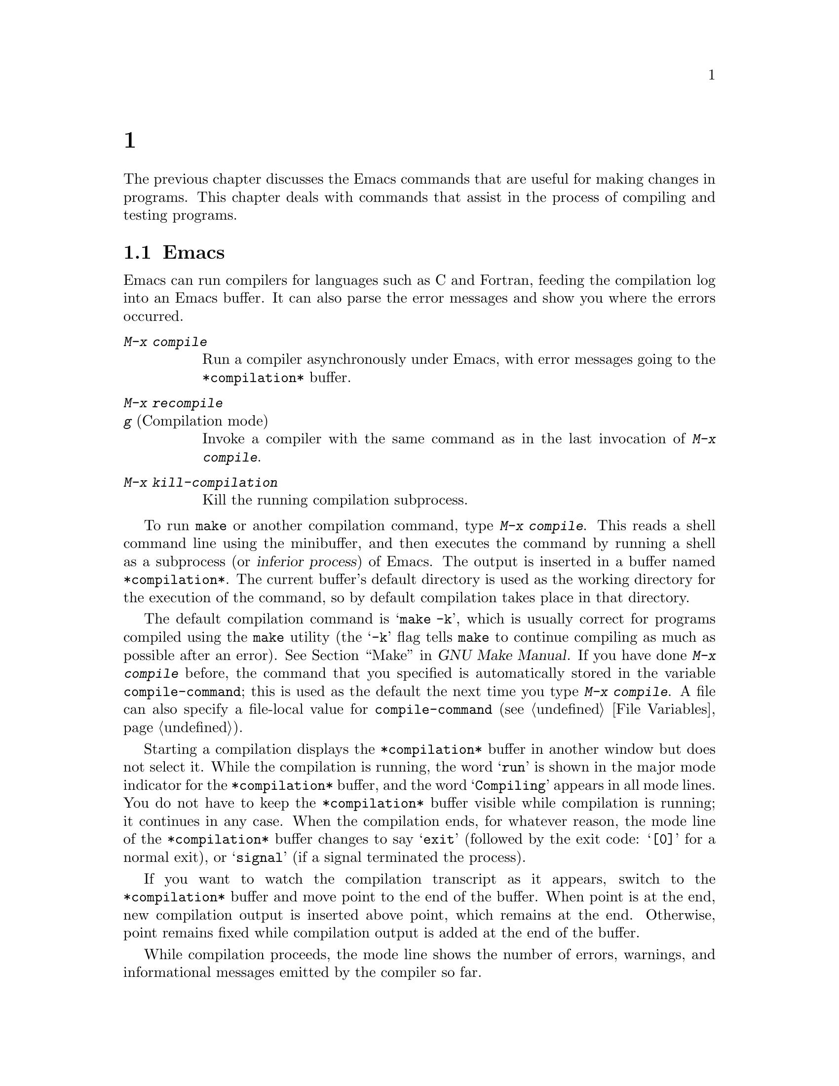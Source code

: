 @c ===========================================================================
@c
@c This file was generated with po4a. Translate the source file.
@c
@c ===========================================================================
@c This is part of the Emacs manual.
@c Copyright (C) 1985--1987, 1993--1995, 1997, 2000--2024 Free Software
@c Foundation, Inc.
@c See file emacs-ja.texi for copying conditions.
@node Building
@chapter プログラムのコンパイルとテスト
@cindex building programs
@cindex program building
@cindex running Lisp functions

  The previous chapter discusses the Emacs commands that are useful for making
changes in programs.  This chapter deals with commands that assist in the
process of compiling and testing programs.

@menu
* Compilation::              Compiling programs in languages other than Lisp 
                               (C, Pascal, etc.).
* Compilation Mode::         The mode for visiting compiler errors.
* Compilation Shell::        Customizing your shell properly for use in the 
                               compilation buffer.
* Grep Searching::           Searching with grep.
* Flymake::                  Finding syntax errors on the fly.
* Debuggers::                Running symbolic debuggers for non-Lisp 
                               programs.
* Executing Lisp::           Various modes for editing Lisp programs, with 
                               different facilities for running the Lisp 
                               programs.
* Libraries: Lisp Libraries.  How Lisp programs are loaded into Emacs.
* Eval: Lisp Eval.           Executing a single Lisp expression in Emacs.
* Interaction: Lisp Interaction.  Executing Lisp in an Emacs buffer.
* External Lisp::            Communicating through Emacs with a separate 
                               Lisp.
@end menu

@node Compilation
@section Emacs下でのコンパイルの実行
@cindex inferior process
@cindex make
@cindex compilation errors
@cindex error log

  Emacs can run compilers for languages such as C and Fortran, feeding the
compilation log into an Emacs buffer.  It can also parse the error messages
and show you where the errors occurred.

@table @kbd
@item M-x compile
Run a compiler asynchronously under Emacs, with error messages going to the
@file{*compilation*} buffer.

@item M-x recompile
@itemx g@r{ (Compilation mode)}
Invoke a compiler with the same command as in the last invocation of
@kbd{M-x compile}.

@item M-x kill-compilation
Kill the running compilation subprocess.
@end table

@findex compile
  To run @code{make} or another compilation command, type @kbd{M-x compile}.
This reads a shell command line using the minibuffer, and then executes the
command by running a shell as a subprocess (or @dfn{inferior process}) of
Emacs.  The output is inserted in a buffer named @file{*compilation*}.  The
current buffer's default directory is used as the working directory for the
execution of the command, so by default compilation takes place in that
directory.

@vindex compile-command
  The default compilation command is @samp{make -k}, which is usually correct
for programs compiled using the @command{make} utility (the @samp{-k} flag
tells @command{make} to continue compiling as much as possible after an
error).  @xref{Top,, Make, make, GNU Make Manual}.  If you have done
@kbd{M-x compile} before, the command that you specified is automatically
stored in the variable @code{compile-command}; this is used as the default
the next time you type @kbd{M-x compile}.  A file can also specify a
file-local value for @code{compile-command} (@pxref{File Variables}).

  Starting a compilation displays the @file{*compilation*} buffer in another
window but does not select it.  While the compilation is running, the word
@samp{run} is shown in the major mode indicator for the @file{*compilation*}
buffer, and the word @samp{Compiling} appears in all mode lines.  You do not
have to keep the @file{*compilation*} buffer visible while compilation is
running; it continues in any case.  When the compilation ends, for whatever
reason, the mode line of the @file{*compilation*} buffer changes to say
@samp{exit} (followed by the exit code: @samp{[0]} for a normal exit), or
@samp{signal} (if a signal terminated the process).

  If you want to watch the compilation transcript as it appears, switch to the
@file{*compilation*} buffer and move point to the end of the buffer.  When
point is at the end, new compilation output is inserted above point, which
remains at the end.  Otherwise, point remains fixed while compilation output
is added at the end of the buffer.

  While compilation proceeds, the mode line shows the number of errors,
warnings, and informational messages emitted by the compiler so far.

@cindex compilation buffer, keeping point at end
@vindex compilation-scroll-output
  If you change the variable @code{compilation-scroll-output} to a
non-@code{nil} value, the @file{*compilation*} buffer scrolls automatically
to follow the output.  If the value is @code{first-error}, scrolling stops
when the first error appears, leaving point at that error.  For any other
non-@code{nil} value, scrolling continues until there is no more output.

@findex recompile
  To rerun the last compilation with the same command, type @kbd{M-x
recompile}.  This reuses the compilation command from the last invocation of
@kbd{M-x compile}.  It also reuses the @file{*compilation*} buffer and
starts the compilation in its default directory, which is the directory in
which the previous compilation was started.  In @file{*compilation*} buffers
this command is bound to @kbd{g}.

@findex kill-compilation
@vindex compilation-always-kill
  Starting a new compilation also kills any compilation already running in
@file{*compilation*}, as the buffer can only handle one compilation at any
time.  However, @kbd{M-x compile} and @kbd{M-x recompile} ask for
confirmation before actually killing a compilation that is running; to
always automatically kill the compilation without asking, change the
variable @code{compilation-always-kill} to @code{t}.  You can also kill a
compilation process with the command @kbd{M-x kill-compilation}.

  To run two compilations at once, start the first one, then rename the
@file{*compilation*} buffer (perhaps using @code{rename-uniquely};
@pxref{Misc Buffer}), then switch buffers and start the other compilation.
This will create a new @file{*compilation*} buffer.

@vindex compilation-environment
  You can control the environment passed to the compilation command with the
variable @code{compilation-environment}.  Its value is a list of environment
variable settings; each element should be a string of the form
@code{"@var{envvarname}=@var{value}"}.  These environment variable settings
override the usual ones.

@vindex compilation-max-output-line-length
  Displaying extremely long lines in compilation output can slow Emacs down.
Lines that are longer than @code{compilation-max-output-line-length} will
have the portion that's exceeds that limit hidden behind a button that can
be clicked on to reveal the hidden portion.  Set this variable to @code{nil}
to never hide anything.

@node Compilation Mode
@section Compilationモード

@cindex Compilation mode
@cindex mode, Compilation
@cindex locus
  The @file{*compilation*} buffer uses a major mode called Compilation mode.
Compilation mode turns each error message in the buffer into a hyperlink;
you can move point to it and type @key{RET}, or click on it with the mouse
(@pxref{Mouse References}), to visit the @dfn{locus} of the error message in
a separate window.  The locus is the specific position in a file where that
error occurred.

@cindex compilation mode faces
@vindex compilation-error
@vindex compilation-warning
  The appearance of the @file{*compilation*} buffer can be controlled by
customizing the faces which are used to highlight parts of the
@file{*compilation*} buffer, e.g., @code{compilation-error} or
@code{compilation-warning}, for error and warning messages respectively.
Note that since those faces inherit from the @code{error} and @code{warning}
faces, it is also possible to customize the parent face directly instead.

  Use @w{@kbd{M-x customize-group RET compilation}} to see the entire list of
customization variables and faces.

@findex compile-goto-error
@vindex compilation-auto-jump-to-first-error
  If you change the variable @code{compilation-auto-jump-to-first-error} to a
non-@code{nil} value, Emacs automatically visits the locus of the first
error message that appears in the @file{*compilation*} buffer.  (This
variable can also have the values @code{if-location-known} and
@code{first-known}, which modify the conditions for automatically visiting
the error locus.)

  Compilation mode provides the following additional commands.  These commands
can also be used in @file{*grep*} buffers, where the hyperlinks are search
matches rather than error messages (@pxref{Grep Searching}).

@table @kbd
@item M-g M-n
@itemx M-g n
@itemx C-x `
Visit the locus of the next error message or match (@code{next-error}).
@item M-g M-p
@itemx M-g p
Visit the locus of the previous error message or match
(@code{previous-error}).
@item M-n
Move point to the next error message or match, without visiting its locus
(@code{compilation-next-error}).
@item M-p
Move point to the previous error message or match, without visiting its
locus (@code{compilation-previous-error}).
@item M-@}
Move point to the next error message or match occurring in a different file
(@code{compilation-next-file}).
@item M-@{
Move point to the previous error message or match occurring in a different
file (@code{compilation-previous-file}).
@item C-c C-f
Toggle Next Error Follow minor mode, which makes cursor motion in the
compilation buffer produce automatic source display.
@item g
Re-run the last command whose output is shown in the @file{*compilation*}
buffer.
@item M-x next-error-select-buffer
Select a buffer to be used by next invocation of @code{next-error} and
@code{previous-error}.
@end table

@kindex M-g M-n
@kindex M-g n
@kindex C-x `
@findex next-error
@vindex next-error-message-highlight
@vindex next-error-highlight
@vindex next-error-highlight-no-select
  To visit errors sequentially, type @w{@kbd{C-x `}} (@code{next-error}), or
equivalently @kbd{M-g M-n} or @kbd{M-g n}.  This command can be invoked from
any buffer, not just a Compilation mode buffer.  The first time you invoke
it after a compilation, it visits the locus of the first error message.
Each subsequent @w{@kbd{M-g M-n}} visits the next error, in a similar
fashion.  If you visit a specific error with @key{RET} or a mouse click in
the @file{*compilation*} buffer, subsequent @w{@kbd{M-g M-n}} commands
advance from there.  When @w{@kbd{M-g M-n}} finds no more error messages to
visit, it signals an error.  @w{@kbd{C-u M-g M-n}} starts again from the
beginning of the compilation buffer, and visits the first locus.

  @kbd{M-g M-p} or @kbd{M-g p} (@code{previous-error}) iterates through errors
in the opposite direction.

@vindex next-error-find-buffer-function
@findex next-error-select-buffer
  The @code{next-error} and @code{previous-error} commands don't just act on
the errors or matches listed in @file{*compilation*} and @file{*grep*}
buffers; they also know how to iterate through error or match lists produced
by other commands, such as @kbd{M-x occur} (@pxref{Other Repeating
Search}).  If the current buffer contains error messages or matches, these
commands will iterate through them; otherwise, Emacs looks for a buffer
containing error messages or matches amongst the windows of the selected
frame (if the variable @code{next-error-find-buffer-function} is customized
to the value @code{next-error-buffer-on-selected-frame}), then for a buffer
used previously by @code{next-error} or @code{previous-error}, and finally
all other buffers.  Any buffer these commands iterate through that is not
currently displayed in a window will be displayed.  You can use the
@command{next-error-select-buffer} command to switch to a different buffer
to be used by the subsequent invocation of @code{next-error}.

@vindex compilation-skip-threshold
  By default, the @code{next-error} and @code{previous-error} commands skip
less important messages.  The variable @code{compilation-skip-threshold}
controls this.  The default value, 1, means to skip anything less important
than a warning.  A value of 2 means to skip anything less important than an
error, while 0 means not to skip any messages.

  When Emacs visits the locus of an error message, it momentarily highlights
the relevant source line.  The duration of this highlight is determined by
the variable @code{next-error-highlight} for the locus in the selected
buffer, and @code{next-error-highlight-no-select} for the locus in
non-selected buffers.  Also you can customize the variable
@code{next-error-message-highlight} that defines how to highlight the
current error message in the buffer that contains messages.

@vindex compilation-context-lines
  If the @file{*compilation*} buffer is shown in a window with a left fringe
(@pxref{Fringes}), the locus-visiting commands put an arrow in the fringe,
pointing to the current error message.  If the window has no left fringe,
such as on a text terminal, these commands scroll the window so that the
current message is at the top of the window.  If you change the variable
@code{compilation-context-lines} to @code{t}, a visible arrow is inserted
before column zero instead.  If you change the variable to an integer value
@var{n}, these commands scroll the window so that the current error message
is @var{n} lines from the top, whether or not there is a fringe; the default
value, @code{nil}, gives the behavior described above.

@vindex compilation-hidden-output
  Compilation output can sometimes be very verbose, and much of it isn't of
particular interest to a user.  The @code{compilation-hidden-output} user
option should either be a regexp or a list of regexps, and output that
matches will be made invisible.  For instance, to hide the verbose output
from recursive makefiles, you can say something like:

@lisp
(setq compilation-hidden-output
      '("^make[^\n]+\n"))
@end lisp

@vindex compilation-error-regexp-alist
@vindex grep-regexp-alist
  To parse messages from the compiler, Compilation mode uses the variable
@code{compilation-error-regexp-alist} which lists various error message
formats and tells Emacs how to extract the locus from each.  A similar
variable, @code{grep-regexp-alist}, tells Emacs how to parse output from a
@code{grep} command (@pxref{Grep Searching}).

@findex compilation-next-error
@findex compilation-previous-error
@findex compilation-next-file
@findex compilation-previous-file
  Compilation mode also defines the keys @key{SPC} and @key{DEL} to scroll by
screenfuls; @kbd{M-n} (@code{compilation-next-error}) and @kbd{M-p}
(@code{compilation-previous-error}) to move to the next or previous error
message; and @kbd{M-@{} (@code{compilation-next-file})  and @kbd{M-@}}
(@code{compilation-previous-file}) to move to the next or previous error
message for a different source file.

@cindex Next Error Follow mode
@findex next-error-follow-minor-mode
  You can type @kbd{C-c C-f} to toggle Next Error Follow mode.  In this minor
mode, ordinary cursor motion in the compilation buffer automatically updates
the source buffer, i.e., moving the cursor over an error message causes the
locus of that error to be displayed.

  The features of Compilation mode are also available in a minor mode called
Compilation Minor mode.  This lets you parse error messages in any buffer,
not just a normal compilation output buffer.  Type @kbd{M-x
compilation-minor-mode} to enable the minor mode.  For instance, in an
Rlogin buffer (@pxref{Remote Host}), Compilation minor mode automatically
accesses remote source files by FTP (@pxref{File Names}).

@node Compilation Shell
@section コンパイルのためのサブシェル

  This section includes various techniques and advice for using a shell and
its features in compilation buffers.  This material is specific to local
compilations, and will most probably not work in (or be irrelevant to)
compilation buffers whose default directory is on remote hosts.

  The @kbd{M-x compile} command uses a shell to run the compilation command,
but specifies the option for a noninteractive shell.  This means, in
particular, that the shell should start with no prompt.  If you find your
usual shell prompt making an unsightly appearance in the
@file{*compilation*} buffer, it means you have made a mistake in your
shell's init file by setting the prompt unconditionally.  (This init file
may be named @file{.bashrc}, @file{.profile}, @file{.cshrc}, @file{.shrc},
etc., depending on what shell you use.)  The shell init file should set the
prompt only if there already is a prompt.  Here's how to do it in bash:

@example
if [ "$@{PS1+set@}" = set ]
then PS1=@dots{}
fi
@end example

@noindent
And here's how to do it in csh:

@example
if ($?prompt) set prompt = @dots{}
@end example

@vindex TERM@r{, environment variable, in compilation mode}
  If you want to customize the value of the @env{TERM} environment variable
passed to the compilation subshell, customize the variable
@code{comint-terminfo-terminal} (@pxref{Shell Options}).

  Emacs does not expect a compiler process to launch asynchronous
subprocesses; if it does, and they keep running after the main compiler
process has terminated, Emacs may kill them or their output may not arrive
in Emacs.  To avoid this problem, make the main compilation process wait for
its subprocesses to finish.  In a shell script, you can do this using
@samp{$!} and @samp{wait}, like this:

@example
(sleep 10; echo 2nd)& pid=$!  # @r{Record pid of subprocess}
echo first message
wait $pid                     # @r{Wait for subprocess}
@end example

@noindent
If the background process does not output to the compilation buffer, so you
only need to prevent it from being killed when the main compilation process
terminates, this is sufficient:

@example
nohup @var{command}; sleep 1
@end example

@ifnottex
  On MS-DOS, asynchronous subprocesses are not supported, so @kbd{M-x compile}
runs the compilation command synchronously (i.e., you must wait until the
command finishes before you can do anything else in Emacs).  @xref{MS-DOS}.
@end ifnottex

@node Grep Searching
@section Emacs下でのGrepによる検索

  Just as you can run a compiler from Emacs and then visit the lines with
compilation errors, you can also run @command{grep} and then visit the lines
on which matches were found.  This works by treating the matches reported by
@command{grep} as if they were errors.  The output buffer uses Grep mode,
which is a variant of Compilation mode (@pxref{Compilation Mode}).

@table @kbd
@item M-x grep
@itemx M-x lgrep
Run @command{grep} asynchronously under Emacs, listing matching lines in the
buffer named @file{*grep*}.
@item M-x grep-find
@itemx M-x find-grep
@itemx M-x rgrep
Run @command{grep} via @code{find}, and collect output in the @file{*grep*}
buffer.
@item M-x zrgrep
Run @code{zgrep} and collect output in the @file{*grep*} buffer.
@item M-x kill-grep
Kill the running @command{grep} subprocess.
@end table

@findex grep
  To run @command{grep}, type @kbd{M-x grep}, then enter a command line that
specifies how to run @command{grep}.  Use the same arguments you would give
@command{grep} when running it normally: a @command{grep}-style regexp
(usually in single-quotes to quote the shell's special characters) followed
by file names, which may use wildcards.  If you specify a prefix argument
for @kbd{M-x grep}, it finds the identifier (@pxref{Xref}) in the buffer
around point, and puts that into the default @command{grep} command.

  Your command need not simply run @command{grep}; you can use any shell
command that produces output in the same format.  For instance, you can
chain @command{grep} commands, like this:

@example
grep -nH -e foo *.el | grep bar | grep toto
@end example

  The output from @command{grep} goes in the @file{*grep*} buffer.  You can
find the corresponding lines in the original files using @w{@kbd{M-g M-n}},
@key{RET}, and so forth, just like compilation errors.  @xref{Compilation
Mode}, for detailed description of commands and key bindings available in
the @file{*grep*} buffer.

@vindex grep-match-regexp
  Some grep programs accept a @samp{--color} option to output special markers
around matches for the purpose of highlighting.  You can make use of this
feature by setting @code{grep-highlight-matches} to @code{t}.  When
displaying a match in the source buffer, the exact match will be
highlighted, instead of the entire source line.  Highlighting is provided
via matching the @acronym{ANSI} escape sequences emitted by @command{grep}.
The matching of the sequences is controlled by @code{grep-match-regexp},
which can be customized to accommodate different @command{grep} programs.

  As with compilation commands (@pxref{Compilation}), while the grep command
runs, the mode line shows the running number of matches found and
highlighted so far.

  The @command{grep} commands will offer to save buffers before running.  This
is controlled by the @code{grep-save-buffers} variable.  The possible values
are either @code{nil} (don't save), @code{ask} (ask before saving), or a
function which will be used as a predicate (and is called with the file name
as the parameter and should return non-@code{nil} if the buffer is to be
saved).  Any other non-@code{nil} value means that all buffers should be
saved without asking.  The default is @code{ask}.

@vindex grep-use-headings
@vindex grep-heading@r{ face}
  By default, grep matches are shown with the file names prefixed to each
line.  But if the variable @code{grep-use-headings} is customized to a
non-@code{nil} value, the matches are split into sections, one section for
each file with matches, and the file names are shown in the section headings
using a special face @code{grep-heading}.

@findex grep-find
@findex find-grep
  The command @kbd{M-x grep-find} (also available as @kbd{M-x find-grep}) is
similar to @kbd{M-x grep}, but it supplies a different initial default for
the command---one that runs both @code{find} and @command{grep}, so as to
search every file in a directory tree.  See also the @code{find-grep-dired}
command, in @ref{Dired and Find}.

@findex lgrep
@findex rgrep
@findex zrgrep
  The commands @kbd{M-x lgrep} (local grep) and @kbd{M-x rgrep} (recursive
grep) are more user-friendly versions of @command{grep} and
@code{grep-find}, which prompt separately for the regular expression to
match, the files to search, and the base directory for the search.  Case
sensitivity of the search is controlled by the current value of
@code{case-fold-search}.  The command @kbd{M-x zrgrep} is similar to
@kbd{M-x rgrep}, but it calls @command{zgrep} instead of @command{grep} to
search the contents of gzipped files.

  These commands build the shell commands based on the variables
@code{grep-template} (for @code{lgrep}) and @code{grep-find-template} (for
@code{rgrep}).  The files to search can use aliases defined in the variable
@code{grep-files-aliases}.

@vindex grep-find-ignored-directories
  Directories listed in the variable @code{grep-find-ignored-directories} are
automatically skipped by @kbd{M-x rgrep}.  The default value includes the
data directories used by various version control systems.

@vindex grep-find-abbreviate
@findex grep-find-toggle-abbreviation
  By default, the shell commands constructed for @code{lgrep}, @code{rgrep},
and @code{zgrep} are abbreviated for display by concealing the part that
contains a long list of files and directories to ignore.  You can reveal the
concealed part by clicking on the button with ellipsis, which represents
them.  You can also interactively toggle viewing the concealed part by
typing @kbd{M-x grep-find-toggle-abbreviation}.  To disable this
abbreviation of the shell commands, customize the option
@code{grep-find-abbreviate} to a @code{nil} value.

@node Flymake
@section オンザフライで構文エラーを見つける
@cindex checking syntax

  Flymake mode is a minor mode that performs on-the-fly syntax checking for
many programming and markup languages, including C, C++, Perl, HTML, and
@TeX{}/@LaTeX{}.  It is somewhat analogous to Flyspell mode, which performs
spell checking for ordinary human languages in a similar fashion
(@pxref{Spelling}).  As you edit a file, Flymake mode runs an appropriate
syntax checking tool in the background, using a temporary copy of the
buffer.  It then parses the error and warning messages, and highlights the
erroneous lines in the buffer.  The syntax checking tool used depends on the
language; for example, for C/C++ files this is usually the C compiler.
Flymake can also use build tools such as @code{make} for checking
complicated projects.

  To enable Flymake mode, type @kbd{M-x flymake-mode}.  You can jump to the
errors that it finds by using @w{@kbd{M-x flymake-goto-next-error}} and
@w{@kbd{M-x flymake-goto-prev-error}}.  To display a detailed overview of
the diagnostics for the current buffer, use the command @w{@kbd{M-x
flymake-show-buffer-diagnostics}}; to display a similar overview of
diagnostics for the entire project (@pxref{Projects}), use @w{@kbd{M-x
flymake-show-project-diagnostics}}.

  For more details about using Flymake,
@ifnottex
see @ref{Top, Flymake, Flymake, flymake, The Flymake Manual}.
@end ifnottex
@iftex
see the Flymake Info manual, which is distributed with Emacs.
@end iftex

@node Debuggers
@section Emacs下でのデバッガーの実行
@cindex debuggers
@cindex GUD library
@cindex GDB
@cindex DBX
@cindex SDB
@cindex XDB
@cindex Perldb
@cindex JDB
@cindex PDB

The GUD (Grand Unified Debugger) library provides an Emacs interface to a
wide variety of symbolic debuggers.  It can run the GNU Debugger (GDB), as
well as LLDB, DBX, SDB, XDB, Guile REPL debug commands, Perl's debugging
mode, the Python debugger PDB, and the Java Debugger JDB.

  Emacs provides a special interface to GDB, which uses extra Emacs windows to
display the state of the debugged program.  @xref{GDB Graphical Interface}.

  Emacs also has a built-in debugger for Emacs Lisp programs.
@xref{Debugging,, The Lisp Debugger, elisp, the Emacs Lisp Reference
Manual}.

@menu
* Starting GUD::             How to start a debugger subprocess.
* Debugger Operation::       Connection between the debugger and source 
                               buffers.
* Commands of GUD::          Key bindings for common commands.
* GUD Customization::        Defining your own commands for GUD.
* GDB Graphical Interface::  An enhanced mode that uses GDB features to 
                               implement a graphical debugging environment.
@end menu

@node Starting GUD
@subsection GUDの開始

  There are several commands for starting a debugger subprocess, each
corresponding to a particular debugger program.

@table @kbd
@item M-x gdb
@findex gdb
Run GDB as a subprocess, and interact with it via an IDE-like Emacs
interface.  @xref{GDB Graphical Interface}, for more information about this
command.

@item M-x gud-gdb
@findex gud-gdb
Run GDB, using a GUD interaction buffer for input and output to the GDB
subprocess (@pxref{Debugger Operation}).  If such a buffer already exists,
switch to it; otherwise, create the buffer and switch to it.

The other commands in this list do the same, for other debugger programs.

@item M-x lldb
@findex lldb
Run the LLDB debugger.

@item M-x perldb
@findex perldb
Run the Perl interpreter in debug mode.

@item M-x jdb
@findex jdb
Run the Java debugger.

@item M-x pdb
@findex pdb
Run the Python debugger.

@item M-x guiler
@findex guiler
Run Guile REPL for debugging Guile Scheme programs.

@item M-x dbx
@findex dbx
Run the DBX debugger.

@item M-x xdb
@findex xdb
@vindex gud-xdb-directories
Run the XDB debugger.

@item M-x sdb
@findex sdb
Run the SDB debugger.
@end table

  Each of these commands reads a command line to invoke the debugger, using
the minibuffer.  The minibuffer's initial contents contain the standard
executable name and options for the debugger, and sometimes also a guess for
the name of the executable file you want to debug.  Shell wildcards and
variables are not allowed in this command line.  Emacs assumes that the
first command argument which does not start with a @samp{-} is the
executable file name.

@cindex remote host, debugging on
  Tramp provides a facility for remote debugging, whereby both the debugger
and the program being debugged are on the same remote host.  @xref{Running a
debugger on a remote host,,, tramp, The Tramp Manual}, for details.  This is
separate from GDB's remote debugging feature, where the program and the
debugger run on different machines (@pxref{Remote Debugging,, Debugging
Remote Programs, gdb, The GNU debugger}).

@node Debugger Operation
@subsection デバッガーの操作
@cindex GUD interaction buffer

  The @dfn{GUD interaction buffer} is an Emacs buffer which is used to send
text commands to a debugger subprocess, and record its output.  This is the
basic interface for interacting with a debugger, used by @kbd{M-x gud-gdb}
and other commands listed in
@iftex
the preceding section.
@end iftex
@ifnottex
@ref{Starting GUD}.
@end ifnottex
The @kbd{M-x gdb} command extends this interface with additional specialized
buffers for controlling breakpoints, stack frames, and other aspects of the
debugger state (@pxref{GDB Graphical Interface}).

  The GUD interaction buffer uses a variant of Shell mode, so the Emacs
commands defined by Shell mode are available (@pxref{Shell Mode}).
Completion is available for most debugger commands (@pxref{Completion}), and
you can use the usual Shell mode history commands to repeat them.
@iftex
See the next section
@end iftex
@ifnottex
@xref{Commands of GUD},
@end ifnottex
for special commands that can be used in the GUD interaction buffer.

  As you debug a program, Emacs displays the relevant source files by visiting
them in Emacs buffers, with an arrow in the left fringe indicating the
current execution line.  (On a text terminal, the arrow appears as
@samp{=>}, overlaid on the first two text columns.)  Moving point in such a
buffer does not move the arrow.  You are free to edit these source files,
but note that inserting or deleting lines will throw off the arrow's
positioning, as Emacs has no way to figure out which edited source line
corresponds to the line reported by the debugger subprocess.  To update this
information, you typically have to recompile and restart the program.

@cindex GUD and hl-line-mode
@cindex highlighting execution lines in GUD
@vindex gud-highlight-current-line
  Moreover, GUD is capable of visually demarcating the current execution line
within the window text itself in one of two fashions: the first takes effect
when the user option @code{gud-highlight-current-line} is enabled, and
displays that line in an overlay whose appearance is provided by the face
@code{gud-highlight-current-line-face}.  The other takes effect when HL Line
Mode (@pxref{Cursor Display}) is enabled, and moves the overlay introduced
by HL Line Mode briefly to the execution line, until a subsequent editing
command repositions it back beneath the cursor.

@cindex GUD Tooltip mode
@cindex mode, GUD Tooltip
@findex gud-tooltip-mode
  GUD Tooltip mode is a global minor mode that adds tooltip support to GUD@.
To toggle this mode, type @kbd{M-x gud-tooltip-mode}.  It is disabled by
default.  If enabled, you can move the mouse pointer over a variable, a
function, or a macro (collectively called @dfn{identifiers}) to show their
values in tooltips (@pxref{Tooltips}).  If just placing the mouse pointer
over an expression doesn't show the value of the expression you had in mind,
you can tell Emacs more explicitly what expression to evaluate by dragging
the mouse over the expression, then leaving the mouse inside the marked
area.  The GUD Tooltip mode takes effect in the GUD interaction buffer, and
in all source buffers with major modes listed in the variable
@code{gud-tooltip-modes}.  If you turned off the tooltip mode, values are
shown in the echo area instead of a tooltip.

  When using GUD Tooltip mode with @kbd{M-x gud-gdb}, displaying an
expression's value in GDB can sometimes expand a macro, potentially causing
side effects in the debugged program.  For that reason, using tooltips in
@code{gud-gdb} is disabled.  If you use the @kbd{M-x gdb} interface, this
problem does not occur, as there is special code to avoid side-effects;
furthermore, you can display macro definitions associated with an identifier
when the program is not executing.

@node Commands of GUD
@subsection GUDのコマンド

  GUD provides commands for setting and clearing breakpoints, selecting stack
frames, and stepping through the program.

@table @kbd
@item C-x C-a C-b
@kindex C-x C-a C-b
Set a breakpoint on the source line that point is on.
@end table

  @kbd{C-x C-a C-b} (@code{gud-break}), when called in a source buffer, sets a
debugger breakpoint on the current source line.  This command is available
only after starting GUD@.  If you call it in a buffer that is not associated
with any debugger subprocess, it signals an error.

@kindex C-x C-a @r{(GUD)}
  The following commands are available both in the GUD interaction buffer and
globally, but with different key bindings.  The keys starting with @kbd{C-c}
are available only in the GUD interaction buffer, while those starting with
@kbd{C-x C-a} are available globally.  Some of these commands are also
available via the tool bar; some are not supported by certain debuggers.

@table @kbd
@item C-c C-l
@kindex C-c C-l @r{(GUD)}
@itemx C-x C-a C-l
@findex gud-refresh
Display, in another window, the last source line referred to in the GUD
interaction buffer (@code{gud-refresh}).

@item C-c C-s
@kindex C-c C-s @r{(GUD)}
@itemx C-x C-a C-s
@findex gud-step
Execute the next single line of code (@code{gud-step}).  If the line
contains a function call, execution stops after entering the called
function.

@item C-c C-n
@kindex C-c C-n @r{(GUD)}
@itemx C-x C-a C-n
@findex gud-next
Execute the next single line of code, stepping across function calls without
stopping inside the functions (@code{gud-next}).

@item C-c C-i
@kindex C-c C-i @r{(GUD)}
@itemx C-x C-a C-i
@findex gud-stepi
Execute a single machine instruction (@code{gud-stepi}).

@item C-c C-p
@kindex C-c C-p @r{(GUD)}
@itemx C-x C-a C-p
@findex gud-print
Evaluate the expression at point (@code{gud-print}).  If Emacs does not
print the exact expression that you want, mark it as a region first.

@need 3000
@item C-c C-r
@kindex C-c C-r @r{(GUD)}
@itemx C-x C-a C-r
@findex gud-cont
Continue execution without specifying any stopping point.  The program will
run until it hits a breakpoint, terminates, or gets a signal that the
debugger is checking for (@code{gud-cont}).

@need 1000
@item C-c C-d
@kindex C-c C-d @r{(GUD)}
@itemx C-x C-a C-d
@findex gud-remove
Delete the breakpoint(s) on the current source line, if any
(@code{gud-remove}).  If you use this command in the GUD interaction buffer,
it applies to the line where the program last stopped.

@item C-c C-t
@kindex C-c C-t @r{(GUD)}
@itemx C-x C-a C-t
@findex gud-tbreak
Set a temporary breakpoint on the current source line, if any
(@code{gud-tbreak}).  If you use this command in the GUD interaction buffer,
it applies to the line where the program last stopped.

@item C-c <
@kindex C-c < @r{(GUD)}
@itemx C-x C-a <
@findex gud-up
Select the next enclosing stack frame (@code{gud-up}).  This is equivalent
to the GDB command @samp{up}.

@item C-c >
@kindex C-c > @r{(GUD)}
@itemx C-x C-a >
@findex gud-down
Select the next inner stack frame (@code{gud-down}).  This is equivalent to
the GDB command @samp{down}.

@item C-c C-u
@kindex C-c C-u @r{(GUD)}
@itemx C-x C-a C-u
@findex gud-until
Continue execution to the current line (@code{gud-until}).  The program will
run until it hits a breakpoint, terminates, gets a signal that the debugger
is checking for, or reaches the line on which the cursor currently sits.

@item C-c C-f
@kindex C-c C-f @r{(GUD)}
@itemx C-x C-a C-f
@findex gud-finish
Run the program until the selected stack frame returns or stops for some
other reason (@code{gud-finish}).
@end table

  If you are using GDB, these additional key bindings are available:

@table @kbd
@item C-x C-a C-j
@kindex C-x C-a C-j @r{(GUD)}
@findex gud-jump
Only useful in a source buffer, @code{gud-jump} transfers the program's
execution point to the current line.  In other words, the next line that the
program executes will be the one where you gave the command.  If the new
execution line is in a different function from the previously one, GDB
prompts for confirmation since the results may be bizarre.  See the GDB
manual entry regarding @code{jump} for details.

@item @key{TAB}
@kindex TAB @r{(GUD)}
@findex gud-gdb-complete-command
With GDB, complete a symbol name (@code{gud-gdb-complete-command}).  This
key is available only in the GUD interaction buffer.
@end table

  These commands interpret a numeric argument as a repeat count, when that
makes sense.

  Because @key{TAB} serves as a completion command, you can't use it to enter
a tab as input to the program you are debugging with GDB@.  Instead, type
@kbd{C-q @key{TAB}} to enter a tab.

@node GUD Customization
@subsection GUDのカスタマイズ

@vindex gdb-mode-hook
@vindex dbx-mode-hook
@vindex sdb-mode-hook
@vindex xdb-mode-hook
@vindex perldb-mode-hook
@vindex pdb-mode-hook
@vindex jdb-mode-hook
@vindex guiler-mode-hook
  On startup, GUD runs one of the following hooks: @code{gdb-mode-hook}, if
you are using GDB; @code{dbx-mode-hook}, if you are using DBX;
@code{sdb-mode-hook}, if you are using SDB; @code{xdb-mode-hook}, if you are
using XDB; @code{guiler-mode-hook} for Guile REPL debugging;
@code{perldb-mode-hook}, for Perl debugging mode; @code{pdb-mode-hook}, for
PDB; @code{jdb-mode-hook}, for JDB@.  @xref{Hooks}.

  The @code{gud-def} Lisp macro (@pxref{Defining Macros,,, elisp, the Emacs
Lisp Reference Manual}) provides a convenient way to define an Emacs command
that sends a particular command string to the debugger, and set up a key
binding for in the GUD interaction buffer:

@findex gud-def
@example
(gud-def @var{function} @var{cmdstring} @var{binding} @var{docstring})
@end example

  This defines a command named @var{function} which sends @var{cmdstring} to
the debugger process, and gives it the documentation string
@var{docstring}.  You can then use the command @var{function} in any
buffer.  If @var{binding} is non-@code{nil}, @code{gud-def} also binds the
command to @kbd{C-c @var{binding}} in the GUD buffer's mode and to @kbd{C-x
C-a @var{binding}} generally.

  The command string @var{cmdstring} may contain certain @samp{%}-sequences
that stand for data to be filled in at the time @var{function} is called:

@table @samp
@item %f
The name of the current source file.  If the current buffer is the GUD
buffer, then the current source file is the file that the program stopped
in.

@item %l
The number of the current source line.  If the current buffer is the GUD
buffer, then the current source line is the line that the program stopped
in.

@item %e
In transient-mark-mode the text in the region, if it is active.  Otherwise
the text of the C lvalue or function-call expression at or adjacent to
point.

@item %a
The text of the hexadecimal address at or adjacent to point.

@item %p
The numeric argument of the called function, as a decimal number.  If the
command is used without a numeric argument, @samp{%p} stands for the empty
string.

If you don't use @samp{%p} in the command string, the command you define
ignores any numeric argument.

@item %d
The name of the directory of the current source file.

@item %c
Fully qualified class name derived from the expression surrounding point
(jdb only).
@end table

@node GDB Graphical Interface
@subsection GDBのグラフィカルインターフェース

  The command @kbd{M-x gdb} starts GDB in an IDE-like interface, with
specialized buffers for controlling breakpoints, stack frames, and other
aspects of the debugger state.  It also provides additional ways to control
the debugging session with the mouse, such as clicking in the fringe of a
source buffer to set a breakpoint there.

@vindex gud-gdb-command-name
  To run GDB using just the GUD interaction buffer interface, without these
additional features, use @kbd{M-x gud-gdb} (@pxref{Starting GUD}).

  Internally, @kbd{M-x gdb} informs GDB that its screen size is unlimited; for
correct operation, you must not change GDB's screen height and width values
during the debugging session.

@menu
* GDB User Interface Layout::  Control the number of displayed buffers.
* Source Buffers::           Use the mouse in the fringe/margin to control 
                               your program.
* Breakpoints Buffer::       A breakpoint control panel.
* Threads Buffer::           Displays your threads.
* Stack Buffer::             Select a frame from the call stack.
* Other GDB Buffers::        Other buffers for controlling the GDB state.
* Watch Expressions::        Monitor variable values in the speedbar.
* Multithreaded Debugging::  Debugging programs with several threads.
@end menu

@node GDB User Interface Layout
@subsubsection GDBのユーザーインターフェースのレイアウト
@cindex GDB User Interface layout

@vindex gdb-many-windows
@vindex gdb-show-main
  If the variable @code{gdb-many-windows} is @code{nil} (the default),
@kbd{M-x gdb} normally displays only the GUD interaction buffer.  However,
if the variable @code{gdb-show-main} is also non-@code{nil}, it starts with
two windows: one displaying the GUD interaction buffer, and the other
showing the source for the @code{main} function of the program you are
debugging.

  If @code{gdb-many-windows} is non-@code{nil}, then @kbd{M-x gdb} displays
the following frame layout:

@smallexample
@group
+--------------------------------+--------------------------------+
|   GUD interaction buffer       |   Locals/Registers buffer      |
|--------------------------------+--------------------------------+
|   Primary Source buffer        |   I/O buffer for debugged pgm  |
|--------------------------------+--------------------------------+
|   Stack buffer                 |   Breakpoints/Threads buffer   |
+--------------------------------+--------------------------------+
@end group
@end smallexample

@findex gdb-save-window-configuration
@findex gdb-load-window-configuration
@vindex gdb-default-window-configuration-file
@vindex gdb-window-configuration-directory
  You can customize the window layout based on the one above and save that
layout to a file using @code{gdb-save-window-configuration}.  Then you can
later load this layout back using @code{gdb-load-window-configuration}.
(Internally, Emacs uses the term window configuration instead of window
layout.)  You can set your custom layout as the default one used by
@code{gdb-many-windows} by customizing
@code{gdb-default-window-configuration-file}.  If it is not an absolute file
name, GDB looks under @code{gdb-window-configuration-directory} for the
file.  @code{gdb-window-configuration-directory} defaults to
@code{user-emacs-directory} (@pxref{Find Init}).


@findex gdb-restore-windows
@findex gdb-many-windows
@vindex gdb-restore-window-configuration-after-quit
  If you ever change the window layout, you can restore the default layout by
typing @kbd{M-x gdb-restore-windows}.  To toggle between the many windows
layout and a simple layout with just the GUD interaction buffer and a source
file, type @kbd{M-x gdb-many-windows}.

  If you have an elaborate window setup, and don't want
@code{gdb-many-windows} to disrupt that, it is better to invoke @kbd{M-x
gdb} in a separate frame to begin with, then the arrangement of windows on
your original frame will not be affected.  A separate frame for GDB sessions
can come in especially handy if you work on a text-mode terminal, where the
screen estate for windows could be at a premium.  If you choose to start GDB
in the same frame, consider setting
@code{gdb-restore-window-configuration-after-quit} to a non-@code{nil}
value.  Your original layout will then be restored after GDB quits.  Use
@code{t} to always restore; use @code{if-gdb-many-windows} to restore only
when @code{gdb-many-windows} is non-@code{nil}; use @code{if-gdb-show-main}
to restore only when @code{gdb-show-main} is non-@code{nil}.

  You may also specify additional GDB-related buffers to display, either in
the same frame or a different one.  Select the buffers you want by typing
@kbd{M-x gdb-display-@var{buffertype}-buffer} or @kbd{M-x
gdb-frame-@var{buffertype}-buffer}, where @var{buffertype} is the relevant
buffer type, such as @samp{breakpoints} or @samp{io}.  You can do the same
from the menu bar, with the @samp{GDB-Windows} and @samp{GDB-Frames}
sub-menus of the @samp{GUD} menu.

@vindex gdb-max-source-window-count
@vindex gdb-display-source-buffer-action
By default, GDB uses at most one window to display the source file.  You can
make it use more windows by customizing @code{gdb-max-source-window-count}.
You can also customize @code{gdb-display-source-buffer-action} to control
how GDB displays source files.

  When you finish debugging, kill the GUD interaction buffer with @kbd{C-x k},
which will also kill all the buffers associated with the session.  However
you need not do this if, after editing and re-compiling your source code
within Emacs, you wish to continue debugging.  When you restart execution,
GDB automatically finds the new executable.  Keeping the GUD interaction
buffer has the advantage of keeping the shell history as well as GDB's
breakpoints.  You do need to check that the breakpoints in recently edited
source files are still in the right places.

@node Source Buffers
@subsubsection Sourceバッファー
@cindex fringes, for debugging

@table @asis
@item @kbd{mouse-1} (in fringe)
Set or clear a breakpoint on that line
(@code{gdb-mouse-set-clear-breakpoint}).

@item @kbd{C-mouse-1} (in fringe)
Enable or disable a breakpoint on that line
(@code{gdb-mouse-toggle-breakpoint-margin}).

@item @kbd{mouse-3} (in fringe)
Continue execution to that line (@code{gdb-mouse-until}).

@item @kbd{C-mouse-3} (in fringe)
Jump to that line (@code{gdb-mouse-jump}).
@end table

  On a graphical display, you can click @kbd{mouse-1} in the fringe of a
source buffer, to set a breakpoint on that line (@pxref{Fringes}).  A red
dot appears in the fringe, where you clicked.  If a breakpoint already
exists there, the click removes it.  A @kbd{C-mouse-1} click enables or
disables an existing breakpoint; a breakpoint that is disabled, but not
unset, is indicated by a gray dot.

  On a text terminal, or when fringes are disabled, enabled breakpoints are
indicated with a @samp{B} character in the left margin of the window.
Disabled breakpoints are indicated with @samp{b}.  (The margin is only
displayed if a breakpoint is present.)

  A solid arrow in the left fringe of a source buffer indicates the line of
the innermost frame where the debugged program has stopped.  A hollow arrow
indicates the current execution line of a higher-level frame.  If you drag
the arrow in the fringe with @kbd{mouse-1}, that causes execution to advance
to the line where you release the button.  Alternatively, you can click
@kbd{mouse-3} in the fringe to advance to that line.  You can click
@kbd{C-mouse-3} in the fringe to jump to that line without executing the
intermediate lines.  This command allows you to go backwards, which can be
useful for running through code that has already executed, in order to
examine its execution in more detail.

@vindex gdb-mi-decode-strings
  By default, source file names and non-ASCII strings in the program being
debugged are decoded using the default coding-system.  If you prefer a
different decoding, perhaps because the program being debugged uses a
different character encoding, set the variable @code{gdb-mi-decode-strings}
to the appropriate coding-system, or to @code{nil} to leave non-ASCII
characters as undecoded octal escapes.

@node Breakpoints Buffer
@subsubsection Breakpointsバッファー

  The GDB Breakpoints buffer shows the breakpoints, watchpoints and
catchpoints in the debugger session.  @xref{Breakpoints,,, gdb, The GNU
debugger}.  It provides the following commands, which mostly apply to the
@dfn{current breakpoint} (the breakpoint which point is on):

@table @kbd
@item @key{SPC}
@kindex SPC @r{(GDB Breakpoints buffer)}
@findex gdb-toggle-breakpoint
Enable/disable current breakpoint (@code{gdb-toggle-breakpoint}).  On a
graphical display, this changes the color of the dot in the fringe of the
source buffer at that line.  The dot is red when the breakpoint is enabled,
and gray when it is disabled.

@item D
@kindex D @r{(GDB Breakpoints buffer)}
@findex gdb-delete-breakpoint
Delete the current breakpoint (@code{gdb-delete-breakpoint}).

@item @key{RET}
@kindex RET @r{(GDB Breakpoints buffer)}
@findex gdb-goto-breakpoint
Visit the source line for the current breakpoint
(@code{gdb-goto-breakpoint}).

@item mouse-2
@kindex mouse-2 @r{(GDB Breakpoints buffer)}
Visit the source line for the breakpoint you click on
(@code{gdb-goto-breakpoint}).
@end table

@vindex gdb-show-threads-by-default
  When @code{gdb-many-windows} is non-@code{nil}, the GDB Breakpoints buffer
shares its window with the GDB Threads buffer.  To switch from one to the
other click with @kbd{mouse-1} on the relevant button in the header line.
If @code{gdb-show-threads-by-default} is non-@code{nil}, the GDB Threads
buffer is the one shown by default.

@node Threads Buffer
@subsubsection Threadsバッファー

@findex gdb-select-thread
  The GDB Threads buffer displays a summary of the threads in the debugged
program.  @xref{Threads, Threads, Debugging programs with multiple threads,
gdb, The GNU debugger}.  To select a thread, move point there and press
@key{RET} (@code{gdb-select-thread}), or click on it with @kbd{mouse-2}.
This also displays the associated source buffer, and updates the contents of
the other GDB buffers.

  You can customize variables in the @code{gdb-buffers} group to select fields
included in GDB Threads buffer.

@table @code
@item gdb-thread-buffer-verbose-names
@vindex gdb-thread-buffer-verbose-names
Show long thread names like @samp{Thread 0x4e2ab70 (LWP 1983)}.

@item gdb-thread-buffer-arguments
@vindex gdb-thread-buffer-arguments
Show arguments of thread top frames.

@item gdb-thread-buffer-locations
@vindex gdb-thread-buffer-locations
Show file information or library names.

@item gdb-thread-buffer-addresses
@vindex gdb-thread-buffer-addresses
Show addresses for thread frames in threads buffer.
@end table

  To view information for several threads simultaneously, use the following
commands from the GDB Threads buffer.

@table @kbd
@item d
@kindex d @r{(GDB threads buffer)}
@findex gdb-display-disassembly-for-thread
Display disassembly buffer for the thread at current line
(@code{gdb-display-disassembly-for-thread}).

@item f
@kindex f @r{(GDB threads buffer)}
@findex gdb-display-stack-for-thread
Display the GDB Stack buffer for the thread at current line
(@code{gdb-display-stack-for-thread}).

@item l
@kindex l @r{(GDB threads buffer)}
@findex gdb-display-locals-for-thread
Display the GDB Locals buffer for the thread at current line
(@code{gdb-display-locals-for-thread}).

@item r
@kindex r @r{(GDB threads buffer)}
@findex gdb-display-registers-for-thread
Display the GDB Registers buffer for the thread at current line
(@code{gdb-display-registers-for-thread}).
@end table

@noindent
Their upper-case counterparts, @kbd{D}, @kbd{F} ,@kbd{L} and @kbd{R},
display the corresponding buffer in a new frame.

  When you create a buffer showing information about some specific thread, it
becomes bound to that thread and keeps showing actual information while you
debug your program.  The mode indicator for each GDB buffer shows the number
of the thread whose information that buffer displays.  The thread number is
also included in the name of each bound buffer.

  Further commands are available in the GDB Threads buffer which depend on the
mode of GDB that is used for controlling execution of your program.
@xref{Multithreaded Debugging}.

@node Stack Buffer
@subsubsection Stackバッファー

  The GDB Stack buffer displays a @dfn{call stack}, with one line for each of
the nested subroutine calls (@dfn{stack frames}) in the debugger session.
@xref{Backtrace,, Backtraces, gdb, The GNU debugger}.

@findex gdb-frames-select
  On graphical displays, the selected stack frame is indicated by an arrow in
the fringe.  On text terminals, or when fringes are disabled, the selected
stack frame is displayed in reverse contrast.  To select a stack frame, move
point in its line and type @key{RET} (@code{gdb-frames-select}), or click
@kbd{mouse-2} on it.  Doing so also updates the Locals buffer
@ifnottex
(@pxref{Other GDB Buffers}).
@end ifnottex
@iftex
(described in the next section).
@end iftex

@vindex gdb-stack-buffer-addresses
  If you want the frame address to be shown each stack frame, customize the
variable @code{gdb-stack-buffer-addresses} to a non-@code{nil} value.

@node Other GDB Buffers
@subsubsection その他のGDBバッファー

Other buffers provided by @kbd{M-x gdb} whose display you can optionally
request include:

@table @asis
@findex gdb-display-locals-buffer
@item Locals Buffer
This buffer displays the values of local variables of the current stack
frame for simple data types (@pxref{Frame Info, Frame Info, Information on a
frame, gdb, The GNU debugger}).  Press @key{RET} or click @kbd{mouse-2} on
the value if you want to edit it.

Arrays and structures display their type only.  With GDB 6.4 or later, you
can examine the value of the local variable at point by typing @key{RET}, or
with a @kbd{mouse-2} click.  With earlier versions of GDB, use @key{RET} or
@kbd{mouse-2} on the type description (@samp{[struct/union]} or
@samp{[array]}).  @xref{Watch Expressions}.

To display the Locals buffer, type @kbd{M-x gdb-display-locals-buffer}.

@findex gdb-display-io-buffer
@item I/O Buffer
If the program you are debugging uses standard input and output streams for
interaction with the user, or emits a significant amount of output to its
standard output, you may wish to separate its I/O from interaction with
GDB.  Use the command @w{@kbd{M-x gdb-display-io-buffer}} to show a window
with a buffer to which Emacs redirects the input and output from the program
you are debugging.  However, if the variable @code{gdb-display-io-buffer} is
@code{nil}, Emacs will not create nor display a separate I/O buffer, but
will instead redirect the program's interaction to the GUD interaction
buffer.

@findex gdb-display-registers-buffer
@item Registers Buffer
This buffer displays the values held by the registers (@pxref{Registers,,,
gdb, The GNU debugger}).  Request the display of this buffer with the
command @kbd{M-x gdb-display-registers-buffer}.  Press @key{RET} or click
@kbd{mouse-2} on a register if you want to edit its value.  With GDB 6.4 or
later, recently changed register values display with
@code{font-lock-warning-face}.

@findex gdb-display-disassembly-buffer
@item Assembler Buffer
The assembler buffer displays the current frame as machine code.  An arrow
points to the current instruction, and you can set and remove breakpoints as
in a source buffer.  Breakpoint icons also appear in the fringe or margin.
To request the display of this buffer, use @kbd{M-x
gdb-display-disassembly-buffer}.

@findex gdb-display-memory-buffer
@item Memory Buffer
The memory buffer lets you examine sections of program memory
(@pxref{Memory, Memory, Examining memory, gdb, The GNU debugger}).  Click
@kbd{mouse-1} on the appropriate part of the header line to change the
starting address or number of data items that the buffer displays.
Alternatively, use @kbd{S} or @kbd{N} respectively.  Click @kbd{mouse-3} on
the header line to select the display format or unit size for these data
items.  Use @w{@kbd{M-x gdb-display-memory-buffer}} to request display of
this buffer.
@end table

When @code{gdb-many-windows} is non-@code{nil}, the locals buffer shares its
window with the registers buffer, just like breakpoints and threads
buffers.  To switch from one to the other, click with @kbd{mouse-1} on the
relevant button in the header line.

@node Watch Expressions
@subsubsection ウォッチ式
@cindex Watching expressions in GDB

@findex gud-watch
@kindex C-x C-a C-w @r{(GUD)}
  If you want to see how a variable changes each time your program stops, move
point into the variable name and click on the watch icon in the tool bar
(@code{gud-watch}) or type @kbd{C-x C-a C-w}.  If you specify a prefix
argument, you can enter the variable name in the minibuffer.

  Each watch expression is displayed in the speedbar (@pxref{Speedbar}).
Complex data types, such as arrays, structures and unions are represented in
a tree format.  Leaves and simple data types show the name of the expression
and its value and, when the speedbar frame is selected, display the type as
a tooltip.  Higher levels show the name, type and address value for pointers
and just the name and type otherwise.  Root expressions also display the
frame address as a tooltip to help identify the frame in which they were
defined.

  To expand or contract a complex data type, click @kbd{mouse-2} or press
@key{SPC} on the tag to the left of the expression.  Emacs asks for
confirmation before expanding the expression if its number of immediate
children exceeds the value of the variable @code{gdb-max-children}.

@kindex D @r{(GDB speedbar)}
@findex gdb-var-delete
  To delete a complex watch expression, move point to the root expression in
the speedbar and type @kbd{D} (@code{gdb-var-delete}).

@kindex RET @r{(GDB speedbar)}
@findex gdb-edit-value
  To edit a variable with a simple data type, or a simple element of a complex
data type, move point there in the speedbar and type @key{RET}
(@code{gdb-edit-value}).  Or you can click @kbd{mouse-2} on a value to edit
it.  Either way, this reads the new value using the minibuffer.

@vindex gdb-show-changed-values
  If you set the variable @code{gdb-show-changed-values} to non-@code{nil}
(the default value), Emacs uses @code{font-lock-warning-face} to highlight
values that have recently changed and @code{shadow} face to make variables
which have gone out of scope less noticeable.  When a variable goes out of
scope you can't edit its value.

@vindex gdb-delete-out-of-scope
  If the variable @code{gdb-delete-out-of-scope} is non-@code{nil} (the
default value), Emacs automatically deletes watch expressions which go out
of scope.  Sometimes, when your program re-enters the same function many
times, it may be useful to set this value to @code{nil} so that you don't
need to recreate the watch expression.

@vindex gdb-use-colon-colon-notation
  If the variable @code{gdb-use-colon-colon-notation} is non-@code{nil}, Emacs
uses the @samp{@var{function}::@var{variable}} format.  This allows the user
to display watch expressions which share the same variable name.  The
default value is @code{nil}.

@vindex gdb-speedbar-auto-raise
To automatically raise the speedbar every time the display of watch
expressions updates, set @code{gdb-speedbar-auto-raise} to non-@code{nil}.
This can be useful if you are debugging with a full screen Emacs frame.

@node Multithreaded Debugging
@subsubsection マルチスレッドのデバッグ
@cindex Multithreaded debugging in GDB
@cindex Non-stop debugging in GDB

  In GDB's @dfn{all-stop mode}, whenever your program stops, all execution
threads stop.  Likewise, whenever you restart the program, all threads start
executing.  @xref{All-Stop Mode, , All-Stop Mode, gdb, The GNU debugger}.
For some multi-threaded targets, GDB supports a further mode of operation,
called @dfn{non-stop mode}, in which you can examine stopped program threads
in the debugger while other threads continue to execute freely.
@xref{Non-Stop Mode, , Non-Stop Mode, gdb, The GNU debugger}.  Versions of
GDB prior to 7.0 do not support non-stop mode, and it does not work on all
targets.

@vindex gdb-non-stop-setting
  The variable @code{gdb-non-stop-setting} determines whether Emacs runs GDB
in all-stop mode or non-stop mode.  The default is @code{t}, which means it
tries to use non-stop mode if that is available.  If you change the value to
@code{nil}, or if non-stop mode is unavailable, Emacs runs GDB in all-stop
mode.  The variable takes effect when Emacs begins a debugging session; if
you change its value, you should restart any active debugging session.

@vindex gdb-switch-when-another-stopped
  When a thread stops in non-stop mode, Emacs usually switches to that
thread.  If you don't want Emacs to do this switch if another stopped thread
is already selected, change the variable
@code{gdb-switch-when-another-stopped} to @code{nil}.

@vindex gdb-switch-reasons
  Emacs can decide whether or not to switch to the stopped thread depending on
the reason which caused the stop.  Customize the variable
@code{gdb-switch-reasons} to select the stop reasons which will cause a
thread switch.

@vindex gdb-stopped-functions
  The variable @code{gdb-stopped-functions} allows you to execute your
functions whenever some thread stops.

  In non-stop mode, you can switch between different modes for GUD execution
control commands.

@vindex gdb-gud-control-all-threads
@table @dfn
@item Non-stop/A

  When @code{gdb-gud-control-all-threads} is @code{t} (the default value),
interruption and continuation commands apply to all threads, so you can halt
or continue all your threads with one command using @code{gud-stop-subjob}
and @code{gud-cont}, respectively.  The @samp{Go} button is shown on the
tool bar when at least one thread is stopped, whereas @samp{Stop} button is
shown when at least one thread is running.

@item Non-stop/T

When @code{gdb-gud-control-all-threads} is @code{nil}, only the current
thread is stopped/continued.  @samp{Go} and @samp{Stop} buttons on the GUD
tool bar are shown depending on the state of current thread.
@end table

You can change the current value of @code{gdb-gud-control-all-threads} from
the tool bar or from @samp{GUD->GDB-MI} menu.

  Stepping commands always apply to the current thread.

  In non-stop mode, you can interrupt/continue your threads without selecting
them.  Hitting @kbd{i} in threads buffer interrupts thread under point,
@kbd{c} continues it, @kbd{s} steps through.  More such commands may be
added in the future.

  Note that when you interrupt a thread, it stops with the @samp{signal
received} reason.  If that reason is included in your
@code{gdb-switch-reasons} (it is by default), Emacs will switch to that
thread.

@node Executing Lisp
@section Lisp式の実行

  Emacs has major modes for several variants of Lisp.  They use the same
editing commands as other programming language modes (@pxref{Programs}).  In
addition, they provide special commands for executing Lisp expressions.

@table @asis
@item Emacs Lisp mode
The mode for editing Emacs Lisp source files.  It defines @kbd{C-M-x} to
evaluate the current top-level Lisp expression.  @xref{Lisp Eval}.

@item Lisp Interaction mode
The mode for an interactive Emacs Lisp session.  It defines @kbd{C-j} to
evaluate the expression before point and insert its value in the buffer.
@xref{Lisp Interaction}.

@item Lisp mode
The mode for editing source files of programs that run in Lisps other than
Emacs Lisp.  It defines @kbd{C-M-x} to evaluate the current top-level
expression in an external Lisp.  @xref{External Lisp}.

@item Inferior Lisp mode
The mode for an interactive session with an external Lisp which is being run
as a subprocess (or @dfn{inferior process}) of Emacs.
@ifnottex
@xref{External Lisp}.
@end ifnottex

@item Scheme mode
Like Lisp mode, but for Scheme programs.

@item Inferior Scheme mode
Like Inferior Lisp mode, but for Scheme.
@end table

@node Lisp Libraries
@section EmacsのためのLispコードによるライブラリー
@cindex libraries
@cindex loading Lisp code

  Emacs Lisp code is stored in files whose names conventionally end in
@file{.el}.  Such files are automatically visited in Emacs Lisp mode.

@cindex byte code
  Emacs Lisp code can be compiled into byte-code, which loads faster, takes up
less space, and executes faster.  By convention, compiled Emacs Lisp code
goes in a separate file whose name ends in @samp{.elc}.  For example, the
compiled code for @file{foo.el} goes in @file{foo.elc}.  @xref{Byte
Compilation,, Byte Compilation, elisp, the Emacs Lisp Reference Manual}.

@cindex native compilation
  Emacs Lisp code can also be compiled into @dfn{native code}: machine code
not unlike the one produced by a C or Fortran compiler.  Native code runs
even faster than byte-code.  Natively-compiled Emacs Lisp code is stored in
files whose names end in @samp{.eln}.  @xref{Native Compilation,, Native
Compilation, elisp, the Emacs Lisp Reference Manual}.

@findex load-file
  To @dfn{load} an Emacs Lisp file, type @kbd{M-x load-file}.  This command
reads a file name using the minibuffer, and executes the contents of that
file as Emacs Lisp code.  It is not necessary to visit the file first; this
command reads the file directly from disk, not from an existing Emacs
buffer.

@findex load
@findex load-library
@vindex load-prefer-newer
@cindex load path for Emacs Lisp
  If an Emacs Lisp file is installed in the Emacs Lisp @dfn{load path}
(defined below), you can load it by typing @kbd{M-x load-library}, instead
of using @kbd{M-x load-file}.  The @kbd{M-x load-library} command prompts
for a @dfn{library name} rather than a file name; it searches through each
directory in the Emacs Lisp load path, trying to find a file matching that
library name.  If the library name is @samp{@var{foo}}, it tries looking for
files named @file{@var{foo}.elc}, @file{@var{foo}.el}, and
@file{@var{foo}}.  (If Emacs was built with native compilation enabled,
@code{load-library} looks for a @samp{.eln} file that corresponds to
@file{@var{foo}.el} and loads it instead of @file{@var{foo}.elc}.)  The
default behavior is to load the first file found.  This command prefers
@file{.eln} files over @file{.elc} files, and prefers @file{.elc} files over
@file{.el} files, because compiled files load and run faster.  If it finds
that @file{@var{lib}.el} is newer than @file{@var{lib}.elc}, it issues a
warning, in case someone made changes to the @file{.el} file and forgot to
recompile it, but loads the @file{.elc} file anyway.  (Due to this behavior,
you can save unfinished edits to Emacs Lisp source files, and not recompile
until your changes are ready for use.)  If you set the option
@code{load-prefer-newer} to a non-@code{nil} value, however, then rather
than the procedure described above, Emacs loads whichever version of the
file is newest.  If Emacs was built with native compilation, and it cannot
find the @samp{.eln} file corresponding to @file{@var{lib}.el}, it will load
a @file{@var{lib}.elc} and start native compilation of @file{@var{lib}.el}
in the background, then load the @samp{.eln} file when it finishes
compilation.

  Emacs Lisp programs usually load Emacs Lisp files using the @code{load}
function.  This is similar to @code{load-library}, but is lower-level and
accepts additional arguments.  @xref{How Programs Do Loading,,, elisp, the
Emacs Lisp Reference Manual}.

@vindex load-path
  The Emacs Lisp load path is specified by the variable @code{load-path}.  Its
value should be a list of directories (strings).  These directories are
searched, in the specified order, by the @kbd{M-x load-library} command, the
lower-level @code{load} function, and other Emacs functions that find Emacs
Lisp libraries.  An entry in @code{load-path} can also have the special
value @code{nil}, which stands for the current default directory, but it is
almost always a bad idea to use this, because its meaning will depend on the
buffer that is current when @code{load-path} is used by Emacs.  (If you find
yourself wishing that @code{nil} were in the list, most likely what you
really want is to use @kbd{M-x load-file}.)

  The default value of @code{load-path} is a list of directories where the
Lisp code for Emacs itself is stored.  If you have libraries of your own in
another directory, you can add that directory to the load path.  Unlike most
other variables described in this manual, @code{load-path} cannot be changed
via the Customize interface (@pxref{Easy Customization}), but you can add a
directory to it by putting a line like this in your init file (@pxref{Init
File}):

@example
(add-to-list 'load-path "/path/to/my/lisp/library")
@end example

It is customary to put locally installed libraries in the @file{site-lisp}
directory that is already in the default value of @code{load-path}, or in
some subdirectory of @file{site-lisp}.  This way, you don't need to modify
the default value of @code{load-path}.

@vindex native-comp-eln-load-path
  Similarly to @code{load-path}, the list of directories where Emacs looks for
@file{*.eln} files with natively-compiled Lisp code is specified by the
variable @code{native-comp-eln-load-path}.

@cindex autoload
  Some commands are @dfn{autoloaded}; when you run them, Emacs automatically
loads the associated library first.  For instance, the @kbd{M-x compile}
command (@pxref{Compilation}) is autoloaded; if you call it, Emacs
automatically loads the @code{compile} library first.  In contrast, the
command @kbd{M-x recompile} is not autoloaded, so it is unavailable until
you load the @code{compile} library.

@vindex help-enable-autoload
  Automatic loading can also occur when you look up the documentation of an
autoloaded command (@pxref{Name Help}), if the documentation refers to other
functions and variables in its library (loading the library lets Emacs
properly set up the hyperlinks in the @file{*Help*} buffer).  To disable
this feature, change the variable @code{help-enable-autoload} to @code{nil}.

@vindex help-enable-completion-autoload
Automatic loading also occurs when completing names for
@code{describe-variable} and @code{describe-function}, based on the prefix
being completed.  To disable this feature, change the variable
@code{help-enable-completion-autoload} to @code{nil}.

  Once you put your library in a directory where Emacs can find and load it,
you may wish to make it available at startup.  This is useful when the
library defines features that should be available automatically on demand,
and manually loading the library is thus inconvenient.  In these cases, make
sure the library will be loaded by adding suitable forms to your init file:
either @code{load} or @code{require} (if you always need to load the library
at startup), or @code{autoload} if you need Emacs to load the library when
some command or function is invoked.  For example:

@smalllisp
@group
 ;; Loads @file{my-shining-package.elc} unconditionally.
 (require 'my-shining-package)
@end group
@group
 ;; Will load @file{my-shining-package.elc} when @code{my-func} is invoked.
 (autoload 'my-func "my-shining-package")
@end group
@end smalllisp

  Note that installing a package using @code{package-install} (@pxref{Package
Installation}) takes care of placing the package's Lisp files in a directory
where Emacs will find it, and also extends @code{load-path} as needed,
making the above manual customizations unnecessary for such packages.

@node Lisp Eval
@section Emacs Lisp式の評価
@cindex Emacs Lisp mode
@cindex mode, Emacs Lisp
@cindex evaluation, Emacs Lisp

@findex emacs-lisp-mode
  Emacs Lisp mode is the major mode for editing Emacs Lisp.  Its mode command
is @kbd{M-x emacs-lisp-mode}.

  Emacs provides several commands for evaluating Emacs Lisp expressions.  You
can use these commands in Emacs Lisp mode, to test your Emacs Lisp code as
it is being written.  For example, after re-writing a function, you can
evaluate the function definition to make it take effect for subsequent
function calls.  These commands are also available globally, and can be used
outside Emacs Lisp mode.

@table @asis
@item @kbd{M-:}
Read a single Emacs Lisp expression in the minibuffer, evaluate it, and
print the value in the echo area (@code{eval-expression}).
@item @kbd{C-x C-e}
Evaluate the Emacs Lisp expression before point, and print the value in the
echo area (@code{eval-last-sexp}).
@item @kbd{C-M-x} @r{(in Emacs Lisp mode)}
@itemx @kbd{M-x eval-defun}
Evaluate the defun containing or after point, and print the value in the
echo area (@code{eval-defun}).
@item @kbd{M-x eval-region}
Evaluate all the Emacs Lisp expressions in the region.
@item @kbd{M-x eval-buffer}
Evaluate all the Emacs Lisp expressions in the buffer.
@end table

@ifinfo
@c This uses 'colon' instead of a literal ':' because Info cannot
@c cope with a ':' in a menu.
@kindex M-colon
@end ifinfo
@ifnotinfo
@kindex M-:
@end ifnotinfo
@findex eval-expression
  @kbd{M-:} (@code{eval-expression}) reads an expression using the minibuffer,
and evaluates it.  (Before evaluating the expression, the current buffer
switches back to the buffer that was current when you typed @kbd{M-:}, not
the minibuffer into which you typed the expression.)

@kindex C-x C-e
@findex eval-last-sexp
  The command @kbd{C-x C-e} (@code{eval-last-sexp}) evaluates the Emacs Lisp
expression preceding point in the buffer, and displays the value in the echo
area.  When the result of an evaluation is an integer, it is displayed
together with the value in other formats (octal, hexadecimal, and character
if @code{eval-expression-print-maximum-character}, described below, allows
it).

  If @kbd{M-:} or @kbd{C-x C-e} is given a prefix argument, it inserts the
value into the current buffer at point, rather than displaying it in the
echo area.  If the prefix argument is zero, any integer output is inserted
together with its value in other formats (octal, hexadecimal, and
character).  Such a prefix argument also prevents abbreviation of the output
according to the variables @code{eval-expression-print-level} and
@code{eval-expression-print-length} (see below).  Similarly, a prefix
argument of @code{-1} overrides the effect of
@code{eval-expression-print-length}.

 @kbd{C-x C-e} (@code{eval-last-sexp}) treats @code{defvar} expressions
specially.  Normally, evaluating a @code{defvar} expression does nothing if
the variable it defines already has a value.  But this command
unconditionally resets the variable to the initial value specified by the
@code{defvar}; this is convenient for debugging Emacs Lisp programs.
@code{defcustom} and @code{defface} expressions are treated similarly.  Note
the other commands documented in this section, except @code{eval-defun}, do
not have this special feature.

@kindex C-M-x @r{(Emacs Lisp mode)}
@findex eval-defun
  The @code{eval-defun} command is bound to @kbd{C-M-x} in Emacs Lisp mode.
It evaluates the top-level Lisp expression containing or following point,
and prints the value in the echo area.  In this context, a top-level
expression is referred to as a ``defun'', but it need not be an actual
@code{defun} (function definition).

 This command handles @code{defvar}/@code{defcustom}/@code{defface} forms the
same way that @code{eval-last-sexp} does.

  With a prefix argument, @kbd{C-M-x} instruments the function definition for
Edebug, the Emacs Lisp Debugger.  @xref{Instrumenting, Instrumenting for
Edebug,, elisp, the Emacs Lisp Reference Manual}.

@findex eval-region
@findex eval-buffer
  The command @kbd{M-x eval-region} parses the text of the region as one or
more Lisp expressions, evaluating them one by one.  @kbd{M-x eval-buffer} is
similar but evaluates the entire buffer.

@vindex eval-expression-print-level
@vindex eval-expression-print-length
@vindex eval-expression-print-maximum-character
@vindex eval-expression-debug-on-error
  The options @code{eval-expression-print-level} and
@code{eval-expression-print-length} control the maximum depth and length of
lists to print in the result of the evaluation commands before abbreviating
them.  Supplying a zero prefix argument to @code{eval-expression} or
@code{eval-last-sexp} causes lists to be printed in full.
@code{eval-expression-debug-on-error} controls whether evaluation errors
invoke the debugger when these commands are used; its default is @code{t}.
@code{eval-expression-print-maximum-character} prevents integers which are
larger than it from being displayed as characters.

@node Lisp Interaction
@section Lisp Interactionバッファー

@findex lisp-interaction-mode
  When Emacs starts up, it contains a buffer named @file{*scratch*}, which is
provided for evaluating Emacs Lisp expressions interactively.  Its major
mode is Lisp Interaction mode.  You can also enable Lisp Interaction mode by
typing @kbd{M-x lisp-interaction-mode}.

@findex scratch-buffer
  If you kill the @file{*scratch*} buffer, you can recreate it with the
@kbd{M-x scratch-buffer} command.

@findex eval-print-last-sexp
@kindex C-j @r{(Lisp Interaction mode)}
  In the @file{*scratch*} buffer, and other Lisp Interaction mode buffers,
@kbd{C-j} (@code{eval-print-last-sexp}) evaluates the Lisp expression before
point, and inserts the value at point.  Thus, as you type expressions into
the buffer followed by @kbd{C-j} after each expression, the buffer records a
transcript of the evaluated expressions and their values.  All other
commands in Lisp Interaction mode are the same as in Emacs Lisp mode.

@vindex initial-scratch-message
  At startup, the @file{*scratch*} buffer contains a short message, in the
form of a Lisp comment, that explains what it is for.  This message is
controlled by the variable @code{initial-scratch-message}, which should be
either a documentation string, or @code{nil} (which means to suppress the
message).

@findex ielm
  An alternative way of evaluating Emacs Lisp expressions interactively is to
use Inferior Emacs Lisp mode, which provides an interface rather like Shell
mode (@pxref{Shell Mode}) for evaluating Emacs Lisp expressions.  Type
@kbd{M-x ielm} to create an @file{*ielm*} buffer which uses this mode.  For
more information, see that command's documentation.

@node External Lisp
@section 外部Lispの実行
@cindex Lisp mode
@cindex mode, Lisp
@cindex Common Lisp

  Lisp mode is the major mode for editing programs written in general-purpose
Lisp dialects, such as Common Lisp.  Its mode command is @kbd{M-x
lisp-mode}.  Emacs uses Lisp mode automatically for files whose names end in
@file{.l}, @file{.lsp}, or @file{.lisp}.

@findex run-lisp
@vindex inferior-lisp-program
@kindex C-x C-z
  You can run an external Lisp session as a subprocess or @dfn{inferior
process} of Emacs, and pass expressions to it to be evaluated.  To begin an
external Lisp session, type @kbd{M-x run-lisp}.  This runs the program named
@command{lisp}, and sets it up so that both input and output go through an
Emacs buffer named @file{*inferior-lisp*}.  To change the name of the Lisp
program run by @kbd{M-x run-lisp}, change the variable
@code{inferior-lisp-program}.

  The major mode for the @file{*lisp*} buffer is Inferior Lisp mode, which
combines the characteristics of Lisp mode and Shell mode (@pxref{Shell
Mode}).  To send input to the Lisp session, go to the end of the
@file{*lisp*} buffer and type the input, followed by @key{RET}.  Terminal
output from the Lisp session is automatically inserted in the buffer.

@kindex C-M-x @r{(Lisp mode)}
@findex lisp-eval-defun
  When you edit a Lisp program in Lisp mode, you can type @kbd{C-M-x}
(@code{lisp-eval-defun}) to send an expression from the Lisp mode buffer to
a Lisp session that you had started with @kbd{M-x run-lisp}.  The expression
sent is the top-level Lisp expression at or following point.  The resulting
value goes as usual into the @file{*inferior-lisp*} buffer.  Note that the
effect of @kbd{C-M-x} in Lisp mode is thus very similar to its effect in
Emacs Lisp mode (@pxref{Lisp Eval}), except that the expression is sent to a
different Lisp environment instead of being evaluated in Emacs.

@findex scheme-mode
@findex run-scheme
@cindex Scheme mode
@cindex mode, Scheme
@kindex C-M-x @r{(Scheme mode)}
  The facilities for editing Scheme code, and for sending expressions to a
Scheme subprocess, are very similar.  Scheme source files are edited in
Scheme mode, which can be explicitly enabled with @kbd{M-x scheme-mode}.
You can initiate a Scheme session by typing @kbd{M-x run-scheme} (the buffer
for interacting with Scheme is named @file{*scheme*}), and send expressions
to it by typing @kbd{C-M-x}.
